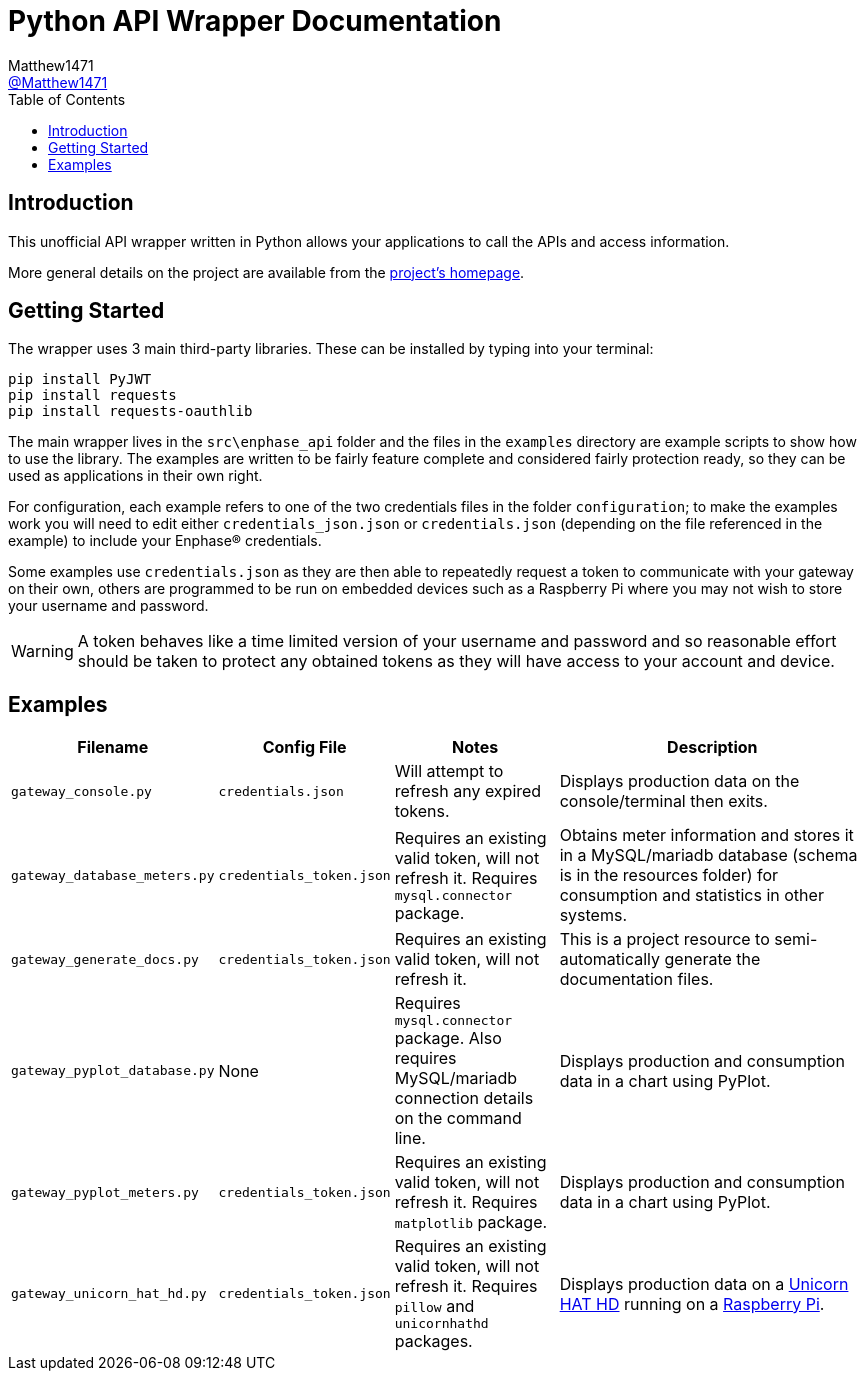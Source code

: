 = Python API Wrapper Documentation
:toc:
Matthew1471 <https://github.com/matthew1471[@Matthew1471]>;

// Document Settings:

// Set the ID Prefix and ID Separators to be consistent with GitHub so links work irrespective of rendering platform. (https://docs.asciidoctor.org/asciidoc/latest/sections/id-prefix-and-separator/)
:idprefix:
:idseparator: -

// Any code examples will be in Python by default.
:source-language: python

ifndef::env-github[:icons: font]

// Set the admonitions to have icons (Github Emojis) if rendered on GitHub (https://blog.mrhaki.com/2016/06/awesome-asciidoctor-using-admonition.html).
ifdef::env-github[]
:status:
:caution-caption: :fire:
:important-caption: :exclamation:
:note-caption: :paperclip:
:tip-caption: :bulb:
:warning-caption: :warning:
endif::[]

// Document Variables:
:release-version: 1.0
:url-org: https://github.com/Matthew1471
:url-repo: {url-org}/Enphase-API
:url-contributors: {url-repo}/graphs/contributors

== Introduction

This unofficial API wrapper written in Python allows your applications to call the APIs and access information.

More general details on the project are available from the link:../../../README.adoc[project's homepage].

== Getting Started

The wrapper uses 3 main third-party libraries. These can be installed by typing into your terminal:

[source,bash]
----
pip install PyJWT
pip install requests
pip install requests-oauthlib
----

The main wrapper lives in the `src\enphase_api` folder and the files in the `examples` directory are example scripts to show how to use the library. The examples are written to be fairly feature complete and considered fairly protection ready, so they can be used as applications in their own right.

For configuration, each example refers to one of the two credentials files in the folder `configuration`; to make the examples work you will need to edit either `credentials_json.json` or `credentials.json` (depending on the file referenced in the example) to include your Enphase(R) credentials.

Some examples use `credentials.json` as they are then able to repeatedly request a token to communicate with your gateway on their own, others are programmed to be run on embedded devices such as a Raspberry Pi where you may not wish to store your username and password.

WARNING: A token behaves like a time limited version of your username and password and so reasonable effort should be taken to protect any obtained tokens as they will have access to your account and device.

== Examples

[cols="1,1,1,2", options="header"] 
|===
|Filename
|Config File
|Notes
|Description

|`gateway_console.py`
|`credentials.json`
|Will attempt to refresh any expired tokens.
|Displays production data on the console/terminal then exits.

|`gateway_database_meters.py`
|`credentials_token.json`
|Requires an existing valid token, will not refresh it. Requires `mysql.connector` package.
|Obtains meter information and stores it in a MySQL/mariadb database (schema is in the resources folder) for consumption and statistics in other systems.

|`gateway_generate_docs.py`
|`credentials_token.json`
|Requires an existing valid token, will not refresh it.
|This is a project resource to semi-automatically generate the documentation files.

|`gateway_pyplot_database.py`
|None
|Requires `mysql.connector` package. Also requires MySQL/mariadb connection details on the command line.
|Displays production and consumption data in a chart using PyPlot.

|`gateway_pyplot_meters.py`
|`credentials_token.json`
|Requires an existing valid token, will not refresh it. Requires `matplotlib` package.
|Displays production and consumption data in a chart using PyPlot.

|`gateway_unicorn_hat_hd.py`
|`credentials_token.json`
|Requires an existing valid token, will not refresh it. Requires `pillow` and `unicornhathd` packages.
|Displays production data on a https://shop.pimoroni.com/products/unicorn-hat-hd[Unicorn HAT HD] running on a https://www.raspberrypi.com/products/[Raspberry Pi].

|===